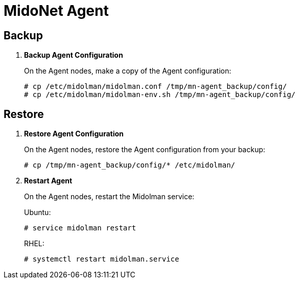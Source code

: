 [[backup_midolman]]
= MidoNet Agent

++++
<?dbhtml stop-chunking?>
++++

== Backup

. *Backup Agent Configuration*
+
====
On the Agent nodes, make a copy of the Agent configuration:

[source]
----
# cp /etc/midolman/midolman.conf /tmp/mn-agent_backup/config/
# cp /etc/midolman/midolman-env.sh /tmp/mn-agent_backup/config/
----
====

== Restore

. *Restore Agent Configuration*
+
====
On the Agent nodes, restore the Agent configuration from your backup:

----
# cp /tmp/mn-agent_backup/config/* /etc/midolman/
----
====

. *Restart Agent*
+
====
On the Agent nodes, restart the Midolman service:

Ubuntu:

[source]
----
# service midolman restart
----

RHEL:

[source]
----
# systemctl restart midolman.service
----
====
